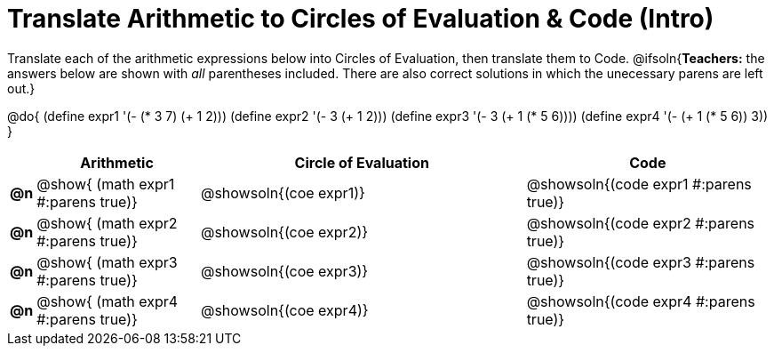 = Translate Arithmetic to Circles of Evaluation & Code (Intro)

Translate each of the arithmetic expressions below into Circles of Evaluation, then translate them to Code.
@ifsoln{*Teachers:* the answers below are shown with _all_ parentheses included. There are also correct solutions in which the unecessary parens are left out.}

@do{
  (define expr1 '(- (* 3 7) (+ 1 2)))
  (define expr2 '(- 3 (+ 1 2)))
  (define expr3 '(- 3 (+ 1 (* 5 6))))
  (define expr4 '(- (+ 1 (* 5 6)) 3))
}

[.FillVerticalSpace, cols="^.^1a,^.^10a,^.^20a,^.^15a",options="header",stripes="none"]
|===
|
| Arithmetic
| Circle of Evaluation
| Code

|*@n*
| @show{    (math expr1 #:parens true)}
| @showsoln{(coe  expr1)}
| @showsoln{(code expr1 #:parens true)}

|*@n*
| @show{    (math expr2 #:parens true)}
| @showsoln{(coe  expr2)}
| @showsoln{(code expr2 #:parens true)}

|*@n*
| @show{    (math expr3 #:parens true)}
| @showsoln{(coe  expr3)}
| @showsoln{(code expr3 #:parens true)}

|*@n*
| @show{    (math expr4 #:parens true)}
| @showsoln{(coe  expr4)}
| @showsoln{(code expr4 #:parens true)}

|===
